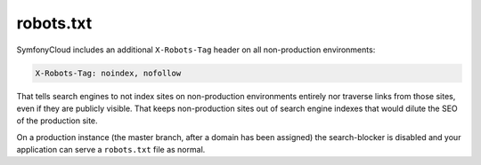 robots.txt
==========

SymfonyCloud includes an additional ``X-Robots-Tag`` header on all
non-production environments:

.. code-block:: text

    X-Robots-Tag: noindex, nofollow

That tells search engines to not index sites on non-production environments
entirely nor traverse links from those sites, even if they are publicly
visible. That keeps non-production sites out of search engine indexes that
would dilute the SEO of the production site.

On a production instance (the master branch, after a domain has been assigned)
the search-blocker is disabled and your application can serve a ``robots.txt``
file as normal.
